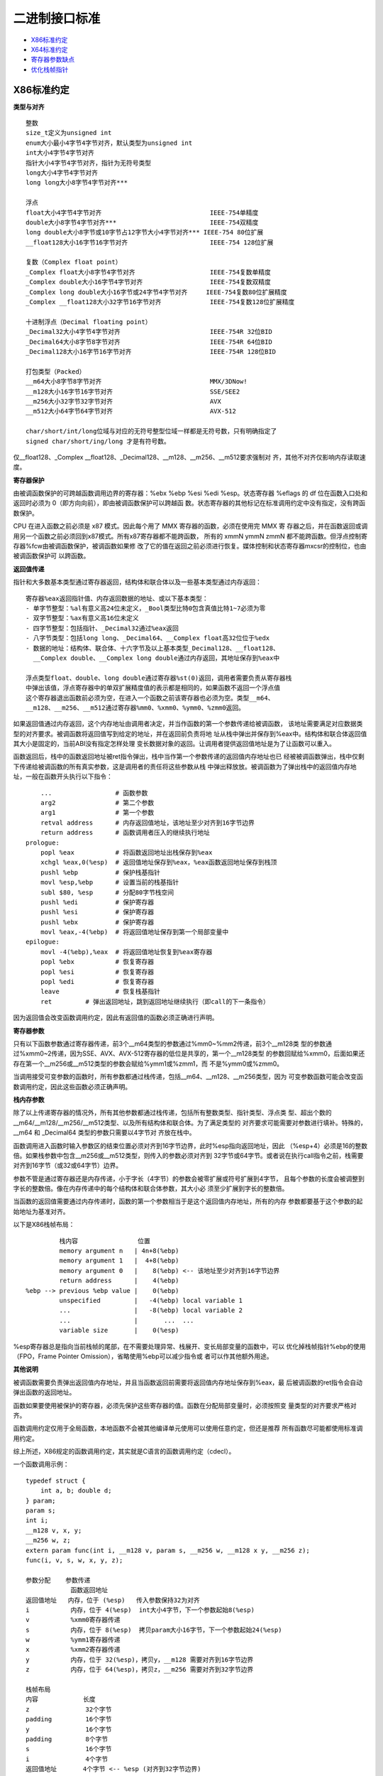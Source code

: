 二进制接口标准
==============

* `X86标准约定`_
* `X64标准约定`_
* `寄存器参数缺点`_
* `优化栈帧指针`_

X86标准约定
-----------

**类型与对齐** ::

    整数
    size_t定义为unsigned int
    enum大小最小4字节4字节对齐，默认类型为unsigned int
    int大小4字节4字节对齐
    指针大小4字节4字节对齐，指针为无符号类型
    long大小4字节4字节对齐
    long long大小8字节4字节对齐***

    浮点
    float大小4字节4字节对齐                             IEEE-754单精度
    double大小8字节4字节对齐***                         IEEE-754双精度
    long double大小8字节或10字节占12字节大小4字节对齐*** IEEE-754 80位扩展
    __float128大小16字节16字节对齐                      IEEE-754 128位扩展

    复数（Complex float point）
    _Complex float大小8字节4字节对齐                    IEEE-754复数单精度
    _Complex double大小16字节4字节对齐                  IEEE-754复数双精度
    _Complex long double大小16字节或24字节4字节对齐     IEEE-754复数80位扩展精度
    _Complex __float128大小32字节16字节对齐             IEEE-754复数128位扩展精度

    十进制浮点（Decimal floating point）
    _Decimal32大小4字节4字节对齐                        IEEE-754R 32位BID
    _Decimal64大小8字节8字节对齐                        IEEE-754R 64位BID
    _Decimal128大小16字节16字节对齐                     IEEE-754R 128位BID

    打包类型（Packed）
    __m64大小8字节8字节对齐                             MMX/3DNow!
    __m128大小16字节16字节对齐                          SSE/SEE2
    __m256大小32字节32字节对齐                          AVX
    __m512大小64字节64字节对齐                          AVX-512

    char/short/int/long位域与对应的无符号整型位域一样都是无符号数，只有明确指定了
    signed char/short/ing/long 才是有符号数。

仅__float128、_Complex __float128、_Decimal128、__m128、__m256、__m512要求强制对
齐，其他不对齐仅影响内存读取速度。

**寄存器保护**

由被调函数保护的可跨越函数调用边界的寄存器：%ebx %ebp %esi %edi %esp。状态寄存器
%eflags 的 df 位在函数入口处和返回时必须为 0（即方向向前），即由被调函数保护可以跨越函
数。状态寄存器的其他标记在标准调用约定中没有指定，没有跨函数保护。

CPU 在进入函数之前必须是 x87 模式。因此每个用了 MMX 寄存器的函数，必须在使用完 MMX 寄
存器之后，并在函数返回或调用另一个函数之前必须回到x87模式。所有x87寄存器都不能跨函数，
所有的 xmmN ymmN zmmN 都不能跨函数。但浮点控制寄存器%fcw由被调函数保护，被调函数如果修
改了它的值在返回之前必须进行恢复。媒体控制和状态寄存器mxcsr的控制位，也由被调函数保护可
以跨函数。

**返回值传递**

指针和大多数基本类型通过寄存器返回，结构体和联合体以及一些基本类型通过内存返回： ::

    寄存器%eax返回指针值、内存返回数据的地址、或以下基本类型：
    - 单字节整型：%al有意义高24位未定义，_Bool类型比特0包含真值比特1~7必须为零
    - 双字节整型：%ax有意义高16位未定义
    - 四字节整型：包括指针、_Decimal32通过%eax返回
    - 八字节类型：包括long long、_Decimal64、__Complex float高32位位于%edx
    - 数据的地址：结构体、联合体、十六字节及以上基本类型_Decimal128、__float128、
      __Complex double、__Complex long double通过内存返回，其地址保存到%eax中

    浮点类型float、double、long double通过寄存器%st(0)返回，调用者需要负责从寄存器栈
    中弹出该值，浮点寄存器中的单双扩展精度值的表示都是相同的，如果函数不返回一个浮点值
    这个寄存器退出函数前必须为空，在进入一个函数之前该寄存器也必须为空。类型__m64、
    __m128、__m256、__m512通过寄存器%mm0、%xmm0、%ymm0、%zmm0返回。

如果返回值通过内存返回，这个内存地址由调用者决定，并当作函数的第一个参数传递给被调函数，
该地址需要满足对应数据类型的对齐要求。被调函数将返回值写到给定的地址，并在返回前负责将地
址从栈中弹出并保存到%eax中。结构体和联合体返回值其大小是固定的，当前ABI没有指定怎样处理
变长数据对象的返回。让调用者提供返回值地址是为了让函数可以重入。

函数返回后，栈中的函数返回地址被ret指令弹出，栈中当作第一个参数传递的返回值内存地址也已
经被被调函数弹出，栈中仅剩下传递给被调函数的所有真实参数，这是调用者的责任将这些参数从栈
中弹出释放放。被调函数为了弹出栈中的返回值内存地址，一般在函数开头执行以下指令： ::

        ...                 # 函数参数
        arg2                # 第二个参数
        arg1                # 第一个参数
        retval address      # 内存返回值地址，该地址至少对齐到16字节边界
        return address      # 函数调用者压入的继续执行地址
    prologue:
        popl %eax           # 将函数返回地址出栈保存到%eax
        xchgl %eax,0(%esp)  # 返回值地址保存到%eax，%eax函数返回地址保存到栈顶
        pushl %ebp          # 保护栈基指针
        movl %esp,%ebp      # 设置当前的栈基指针
        subl $80, %esp      # 分配80字节栈空间
        pushl %edi          # 保护寄存器
        pushl %esi          # 保护寄存器
        pushl %ebx          # 保护寄存器
        movl %eax,-4(%ebp)  # 将返回值地址保存到第一个局部变量中
    epilogue:
        movl -4(%ebp),%eax  # 将返回值地址恢复到%eax寄存器
        popl %ebx           # 恢复寄存器
        popl %esi           # 恢复寄存器
        popl %edi           # 恢复寄存器
        leave               # 恢复栈基指针
        ret         # 弹出返回地址，跳到返回地址继续执行（即call的下一条指令）

因为返回值会改变函数调用约定，因此有返回值的函数必须正确进行声明。

**寄存器参数**

只有以下函数参数通过寄存器传递，前3个__m64类型的参数通过%mm0~%mm2传递，前3个__m128类
型的参数通过%xmm0~2传递，因为SSE、AVX、AVX-512寄存器的低位是共享的，第一个__m128类型
的参数回赋给%xmm0，后面如果还存在第一个__m256或__m512类型的参数会赋给%ymm1或%zmm1，而
不是%ymm0或%zmm0。

当调用接受可变参数的函数时，所有参数都通过栈传递，包括__m64、__m128、__m256类型，因为
可变参数函数可能会改变函数调用约定，因此这些函数必须正确声明。

**栈内存参数**

除了以上传递寄存器的情况外，所有其他参数都通过栈传递，包括所有整数类型、指针类型、浮点类
型、超出个数的__m64/__m128/__m256/__m512类型、以及所有结构体和联合体。为了满足类型的
对齐要求可能需要对参数进行填补。特殊的，__m64 和 _Decimal64 类型的参数只需要以4字节对
齐放在栈中。

函数调用进入函数时输入参数区的结束位置必须对齐到16字节边界，此时%esp指向返回地址，因此
（%esp+4）必须是16的整数倍。如果栈参数中包含__m256或__m512类型，则传入的参数必须对齐到
32字节或64字节。或者说在执行call指令之前，栈需要对齐到16字节（或32或64字节）边界。

参数不管是通过寄存器还是内存传递，小于字长（4字节）的参数会被零扩展或符号扩展到4字节，
且每个参数的长度会被调整到字长的整数倍。像在内存传递中的每个结构体和联合体参数，其大小必
须至少扩展到字长的整数倍。

当函数的返回值需要通过内存传递时，函数的第一个参数相当于是这个返回值内存地址，所有的内存
参数都要基于这个参数的起始地址为基准对齐。

以下是X86栈帧布局： ::

             栈内容                位置
             memory argument n   | 4n+8(%ebp)
             memory argument 1   |  4+8(%ebp)
             memory argument 0   |    8(%ebp) <-- 该地址至少对齐到16字节边界
             return address      |    4(%ebp)
    %ebp --> previous %ebp value |    0(%ebp)
             unspecified         |   -4(%ebp) local variable 1
             ...                 |   -8(%ebp) local variable 2
             ...                 |       ...  ...
             variable size       |    0(%esp)

%esp寄存器总是指向当前栈帧的尾部，在不需要处理异常、栈展开、变长局部变量的函数中，可以
优化掉栈帧指针%ebp的使用（FPO，Frame Pointer Omission），省略使用%ebp可以减少指令或
者可以作其他额外用途。

**其他说明**

被调函数需要负责弹出返回值内存地址，并且当函数返回前需要将返回值内存地址保存到%eax，最
后被调函数的ret指令会自动弹出函数的返回地址。

函数如果要使用被保护的寄存器，必须先保护这些寄存器的值。函数在分配局部变量时，必须按照变
量类型的对齐要求严格对齐。

函数调用约定仅用于全局函数，本地函数不会被其他编译单元使用可以使用任意约定，但还是推荐
所有函数尽可能都使用标准调用约定。

综上所述，X86规定的函数调用约定，其实就是C语言的函数调用约定（cdecl）。

一个函数调用示例： ::

    typedef struct {
        int a, b; double d;
    } param;
    param s;
    int i;
    __m128 v, x, y;
    __m256 w, z;
    extern param func(int i, __m128 v, param s, __m256 w, __m128 x y, __m256 z);
    func(i, v, s, w, x, y, z);

    参数分配    参数传递
                函数返回地址
    返回值地址   内存，位于 (%esp)   传入参数保持32为对齐
    i           内存，位于 4(%esp)  int大小4字节，下一个参数起始8(%esp)
    v           %xmm0寄存器传递
    s           内存，位于 8(%esp)  拷贝param大小16字节，下一个参数起始24(%esp)
    w           %ymm1寄存器传递
    x           %xmm2寄存器传递
    y           内存，位于 32(%esp)，拷贝y，__m128 需要对齐到16字节边界
    z           内存，位于 64(%esp)，拷贝z，__m256 需要对齐到32字节边界

    栈帧布局
    内容            长度
    z               32个字节
    padding         16个字节
    y               16个字节
    padding         8个字节
    s               16个字节
    i               4个字节
    返回值地址       4个字节 <-- %esp (对齐到32字节边界)

X64标准约定
-----------

使用AMD64指令集的二进制程序可以编程为32位模型，int、long、指针是32位大小（ILP32），或
64位模型，int是32位大小、long和指针是64位大小（LP64）。这里讨论的覆盖了LP64和ILP32两
种编程模型。除了特别说明之外，AMD64架构ABI遵循Intel386 ABI描述的约定。

函数调用约定仅用于全局函数，本地函数不会被其他编译单元使用可以使用任意约定，但还是推荐
所有函数尽可能都使用标准调用约定。

**类型与对齐** ::

    整数
    _Bool大小1字节1字节对齐，在C++中对应为bool
    size_t定义为unsigned long（LP64），或unsigned int（ILP32）
    enum大小最小4字节4字节对齐，默认类型为unsigned int，可能扩充至long/unsigned long
    int大小4字节4字节对齐，
    指针大小8字节8字节对齐（LP64），或大小4字节4字节对齐（ILP32），指针为无符号类型
    long大小8字节8字节对齐（LP64），或大小4字节4字节对齐（ILP32）
    long long大小8字节8字节对齐***
    __int128大小16字节16字节对齐

    浮点
    _Float16大小2字节2字节对齐                          IEEE-754 16位
    float大小4字节4字节对齐                             IEEE-754单精度
    double大小8字节8字节对齐***                         IEEE-754双精度
    long double大小16字节16字节对齐，仅前10字节有效***   IEEE-754 80位扩展
    __float128大小16字节16字节对齐                      IEEE-754 128位扩展

    复数（Complex float point）
    _Complex float大小8字节4字节对齐                    IEEE-754复数单精度
    _Complex double大小16字节4字节对齐                  IEEE-754复数双精度
    _Complex long double大小16字节或24字节4字节对齐     IEEE-754复数80位扩展精度
    _Complex __float128大小32字节16字节对齐             IEEE-754复数128位扩展精度

    十进制浮点（Decimal floating point）
    _Decimal32大小4字节4字节对齐                        IEEE-754R 32位BID
    _Decimal64大小8字节8字节对齐                        IEEE-754R 64位BID
    _Decimal128大小16字节16字节对齐                     IEEE-754R 128位BID

    打包类型（Packed）
    __m64大小8字节8字节对齐                             MMX/3DNow!
    __m128大小16字节16字节对齐                          SSE/SEE2
    __m256大小32字节32字节对齐                          AVX
    __m512大小64字节64字节对齐                          AVX-512

    char/short/int/long位域与对应的无符号整型位域一样都是无符号数，只有明确指定了
    signed char/short/ing/long 才是有符号数。

仅__m128、__m256、__m512要求强制对齐，其他不对齐仅影响内存读取速度。数组类型根据它的元
素类型对齐，但如果大小至少是16字节或者alloca分配的变长数组需要至少对齐到16字节边界。

**寄存器保护**

由被调函数保护的可跨越函数调用边界的寄存器：%rbx %rbp %rsp %r12 %r13 %r14 %r15。在
Intel386 ABI中，%rdi %rsi 是需要保护的寄存器。状态寄存器%rflags 的 df 位在函数入口处
和返回时必须为 0（即方向向前），即由被调函数保护可以跨越函数。状态寄存器的其他标记在标
准调用约定中没有指定，没有跨函数保护。

CPU 在进入函数之前必须是 x87 模式。因此每个用了 MMX 寄存器的函数，必须在使用完 MMX 寄
存器之后，并在函数返回或调用另一个函数之前必须回到x87模式。所有x87寄存器都不能跨函数，
所有的 xmmN ymmN zmmN 都不能跨函数。但浮点控制寄存器%fcw由被调函数保护，被调函数如果修
改了它的值在返回之前必须进行恢复。媒体控制和状态寄存器mxcsr的控制位，也由被调函数保护可
以跨函数。线程指针（thread pointer）%fs寄存器也需要保护。

用来传递参数的临时寄存器： ::

    整型寄存器
    %rdi    arg1
    %rsi    arg2
    %rdx    arg3
    %rcx    arg4
    r8      arg5
    r9      arg6

    向量寄存器
    %xmm0 ~ %xmm7
    %ymm0 ~ %ymm7
    %zmm0 ~ %zmm7

特殊用途的寄存器： ::

    %rax 除临时寄存器、返回函数值外，%al还传递变参函数使用向量寄存器传递的参数个数
    %r10 临时寄存器，还用于传递函数的静态链指针（a function's static chain pointer)
    %r11 临时寄存器，让 PLT 计算转移地址时有足够的寄存器可用，不至于寄存器要溢出到内存
    %r15 被保护的寄存器，还可选用于GOT基指针（GOT base pointer）

    %rax 和 %rdx 传递整型返回值
    %xmm0 和 %xmm1，或 %ymm0 和 %ymm1，或 %zmm0 和 %zmm1，用于传递向量返回值
    %st0 传递 long double 返回值
    %st0 和 %st1 传递 complex long double 返回值

**返回值传递**

返回值的传递按照以下方法判断：

1. 使用下面的分类算法对返回类型进行分类。

2. 如果类别是 MEMORY，则调用者为返回值提供空间，并将此存储地址作为函数的第一个参数传递
   给 %rdi。实际上，这个地址变成了一个“隐藏”的第一个参数。被调函数返回时，%rax 将包含
   调用者在 %rdi 中传递的地址。

   这块用于存储返回值的内存不能和被调函数可以访问的其他数据的内存区域有重叠，如其他显式
   传递的参数、函数内部的局部变量等，否则会导致数据混乱和错误。此存储不应与通过其他名
   称对被调函数可见的任何数据重叠。

3. 如果类别是 INTEGER，则使用 %rax、%rdx 中下一个可用的寄存器返回。

4. 如果类别是 SSE，则使用 %xmm0、%xmm1 中的下一个可用的向量寄存器返回。

5. 如果类别是 SSEUP，则使用最后使用的向量寄存器的下一个 8 字节块。

6. 如果类别是 X87，则值以 80 位 x87 数字的形式在 %st0 上返回。

7. 如果类别是 X87UP，与前一个 X87 值一起在 %st0 中返回。

8. 如果类别是 COMPLEX_X87，则值的实部在 %st0 中返回，虚部在 %st1 中返回。

**函数参数类别**

在计算参数值之后，它们会被放入寄存器或推入栈中。参数的传递方式在以下部分中描述。我们首先
定义对参数进行分类的几个类别，这些类别也对应于 AMD64 寄存器的种类：

INTEGER ::

    可以放入通用寄存器的整数类型。参数类型_Bool、char、short、int、long、long long、
    指针类型属于该类。参数类型 __int128，被当成结构体 typedef struct { long l, h; }
    __int128; 也属于INTEGER，只不过它需要使用两个寄存器，而如果作为内存参数传递必须
    对齐到16字节变量。小于等于64比特的_BitInt(N)类型也属于INTEGER。而大于64比特的
    _BitInt(N)类型相当于是一个64比特整数字段的结构体。只要结构体大小不超过64字节，或
    512比特，就可能使用寄存器传递。

    当 _Bool 类型的值在寄存器或栈中返回或传递时，比特0包含真值比特1到7应为零。布尔值在
    存储到内存对象中时，以单字节对象的形式存储，其值始终为 0（假）或 1（真）。当存储在
    整数寄存器中，寄存器的所有 8 个字节都是有意义的；任何非零值都被视为真。

SSE ::

    可以放入向量寄存器的参数类型。参数类型_Float16、float、double、_Decimal32、
    _Decimal64、__m64属于该类。参数类型__float128、_Decimal128、__m128分为两部分，
    低字节部分属于SSE，高字节部分属于SSEUP。参数类型__m256、__m512被分成四部分或八部
    分，低位部分属于SSE，高位部分属于SSEUP。复数complex T，其中T可以是_Float16、
    float、double、__float128，被当成结构体 struct complexT { T real, imag; };
    处理，由于其中的两个字段都属于SSE类别，因此complexT也属于SSE类别。

SSEUP ::

    可以放入向量寄存器并且可以使用其高字节进行传递和返回的参数类型。参数类型
    __float128、_Decimal128、__m128分为两部分，低字节部分属于SSE，高字节部分属于
    SSEUP。参数类型__m256、__m512被分成四部分或八部分，低位部分属于SSE，高位部分属于
    SSEUP。

X87, X87UP ::

    可以通过x87浮点协处理返回的参数类型。参数类型long double（只有10字节有效，高位有6
    个字节的填补），其低8字节的尾数部分属于X87，高位的2字节指数部分和6字节填补部分属于
    X87UP。类别X87、X87UP、COMPLEX_X87的参数都通过内存传递，而返回值通过st(0)以及
    st(1)返回。

COMPLEX_X87 ::

    可以通过x87浮点协处理返回的参数类型。参数类型 complex long double 归类为
    COMPLEX_X87。类别X87、X87UP、COMPLEX_X87的参数都通过内存传递，而返回值通过st(0)
    以及st(1)返回。

NO_CLASS ::

    用于对聚合类型参数的对齐填补，它是聚合类型中每8个字节划分的初始类别。零宽度的位域属
    于 NO_CLASS。

MEMORY ::

    通过栈内存传递和返回的那些参数类型。

对于聚合类型，包括结构体、数组、以及联合体，其分类如下：

1. 如果对象的大小大于64字节（512比特位），或者它包含未对齐的字段，则它属于 MEMORY 类。

2. 根据C++ ABI所指定的，如果C++对象对于调用来说是非平凡的（non-trivial，即有重大意义
   的），它通过不可见的引用传递（对象在参数列表中被替换为一个属于INTEGER类别的指针）。
   对于调用目的来说类型是非平凡的对象不能按值传递，因为这样的对象在调用者和被调用者中必
   须具有相同的地址。在从函数返回对象时，也存在类似的问题。参见C++17 class.temporary
   部分。

3. 如果聚合类型的大小超过8字节，每个8字节分别分类。每个8字节被初始分类为 NO_CLASS。

4. 对象的每个字段递归分类，以便总是考虑两个字段。根据8字节中的每个字段的类别计算结果的
   类别： ::

    (a) 如果两个字段的类别相同，则结果类为该类。
    (b) 如果其中一个类是 NO_CLASS，结果类为另一个类。
    (c) 如果其中一个类是 MEMORY，结果为 MEMORY 类。
    (d) 如果其中一个类是 INTEGER，结果为 INTEGER 类。
    (e) 如果其中一个类是 X87、X87UP 或 COMPLEX_X87 类，则使用 MEMORY 类。
    (f) 否则使用 SSE 类。

5. 然后进行后合清理后处理： ::

    (a) 如果其中一个类是 MEMORY，整个参数通过内存传递。
    (b) 如果 X87UP 的前面不是 X87，则整个参数通过内存传递。
    (c) 如果聚合类型的大小超过两个8字节，并且第一个8字节不是SSE类别或有其他8字节不是
        SSEUP，则整个参数通过内存传递。
    (d) 如果 SSEUP 的前面不是 SSE 或 SSEUP，则将其转换为 SSE。

合并清理的后处理，它确保对于不支持 __m256 类型的处理器，如果对象的大小大于两个8字节，并
且第一个8字节不是SSE或有其他8字节不是SSEUP，它仍然属于MEMORY类。这反过来又确保了对于支
持__m256类型的处理器，如果对象的大小是四个8字节，并且第一个8字节是 SSE，其他所有8字节
都是 SSEUP，它可以被放入寄存器。这同样适用于 __m512 类型。也就是说，对于支持 __m512
类型的处理器，如果对象的大小是八个 8 字节，并且第一个 8 字节是 SSE，其他所有 8 字节都
是 SSEUP，它可以被放入寄存器，否则它将通过内存传递。

**寄存器参数**

一旦参数被分类，按从左到右的参数顺序分配寄存器，用于传递参数：

1. 如果类别是 MEMORY，则在尊重参数对齐的地址上通过栈内存传递参数。

2. 如果类别是 INTEGER，则按顺序使用寄存器序列%rdi、%rsi、%rdx、%rcx、%r8和%r9。%r11
   不需要被保护也不用于传递参数，此寄存器当作临时寄存器使用，可以让PLT中的代码在计算控
   制权转移的目标地址时，不需要溢出任何寄存器（spill any registers）到内存中。

   在计算需要转移控制的地址时，CPU 需要使用寄存器来进行一些中间计算。当程序需要使用更多
   的临时数据存储空间，但寄存器已经不够用时，就需要把寄存器中的数据保存到内存（通常是
   栈）中，这个过程就叫做 “寄存器溢出（spill registers）”。之后，当需要使用这些数据
   时，再从内存中把数据恢复到寄存器中。这里有了%r11这个额外的临时寄存器，PLT的计算就可
   以完全通过寄存器完成，不会发生寄存器溢出。

   寄存器 %r10 可用于传递函数的静态链指针（function's static chain pointer）。在某些
   系统或编译器的实现中，规定使用寄存器 %r10 来传递函数的静态链指针。当一个函数被调用
   时，调用者会将指向自己栈帧的指针（即静态链指针）放入 %r10 寄存器中，然后被调函数就可
   以从 %r10 寄存器中获取这个指针，进而通过这个指针访问到外部函数的栈帧和其中的变量。

   在可变参数函数中，寄存器%al还用于传递函数参数中，使用向量寄存器传递的参数个数。此时
   只有 %al 的内容是定义的，%rax 其余部分的内容未定义。

3. 如果类别是SSE，则使用下一个可用的向量寄存器，按顺序 %xmm0 到 %xmm7 使用。

4. 如果类别是SSEUP，则使用最后使用的向量寄存器的下一个 8 字节块。

5. 如果类别是 X87、X87UP 或 COMPLEX_X87，则通过内存传递。

当调用使用了 varargs 或 stdargs 参数的函数时，即调用无原型的函数或者调用声明中包含省略
号（...）的函数，%al 会作为一个隐藏的参数，以指定使用的向量寄存器的数量。%al 的内容不
需要与使用的寄存器数量完全匹配，但必须是使用的向量寄存器数量的上限，并且在 0 到 8（包
括）的范围内。

当将 __m256 或 __m512 参数传递给使用 varargs 或 stdarg 的函数时，必须提供函数原型。
否则，运行时行为是未定义的。

**栈内存参数**

总的来说，函数参数分类中，INTEGER 和 SSE 类型的参数首先尽可能的使用寄存器传递，其他类
别的参数以及剩下的 INTEGER 和 SSE 参数都通过内存传递。也即所有寄存器参数都分配完之后，
剩下的参数都是内存参数，按参数声明的相反顺序（从右到左）以及参数类型的对齐要求推入栈中。

如果参数的任何 8 字节没有可用的寄存器，则整个参数通过栈传递。如果已经为这样的参数的某些
8 字节分配了寄存器，则撤销这些分配。

在栈上采用从右到左的顺序，使得处理接受可变数量参数的函数更为简单。第一个参数的位置总是可
以基于该参数的类型静态计算。如果参数按从左到右的顺序推送，计算第一个参数的地址将很困难。

函数调用进入函数时输入参数区的结束位置必须对齐到16字节边界，此时%rsp指向返回地址，因此
（%rsp+8）必须是16的整数倍。如果栈参数中包含__m256或__m512类型，则传入的参数必须对齐到
32字节或64字节。或者说在执行call指令之前，栈需要对齐到16字节（或32或64字节）边界。

参数不管是通过寄存器还是内存传递，小于字长（8字节）的参数会被零扩展或符号扩展到8字节，
且每个参数的长度会被调整到字长的整数倍。像在内存传递中的每个结构体和联合体参数，其大小必
须至少扩展到字长的整数倍。必须注意的是，多个参数总是单独处理，例如不会将多个参数合并到
一个寄存器中进行传递，但如果一个参数是聚合类型包含多个成员，这些成员只要不超过对应寄存器
的大小且参数总大小不超过64字节（512比特位），多个成员可以合并在一起在一个寄存器中传递。

以下是X64栈帧布局： ::

             栈内容                位置
             memory argument n   | 8n+16(%rbp)
             memory argument 1   |  8+16(%rbp)
             memory argument 0   |    16(%rbp) <-- 该地址至少对齐到16字节边界
             return address      |     8(%rbp)
    %rbp --> previous %rbp value |     0(%rbp)
             unspecified         |    -8(%rbp) local variable 1
             ...                 |   -16(%rbp) local variable 2
             ...                 |        ...  ...
             variable size       |     0(%rsp)
             stack red zone      |    -8(%rsp)
             ...                 |        ...
             ...                 |  -128(%rsp)

%rsp寄存器总是指向当前栈帧的尾部，在不需要处理异常、栈展开、变长局部变量的函数中，可以
优化掉栈帧指针%rbp的使用（FPO，Frame Pointer Omission），省略使用%rbp可以减少指令或
者可以作其他额外用途。

%rsp指向的位置之后的128字节区域被认为是保留的，不应被信号或中断处理程序修改。因此，函数
可以使用这个区域来存储不需要跨越函数调用边界的临时数据，因为一旦继续调用函数这一区域就可
能被函数破坏。特别是，叶子函数可以使用这个区域作为它们的整个栈帧，而不是在函数序言和尾声
代码中调整栈指针。这个区域被称为栈红区。保留128个字节大小是因为128可以用一个字节表示地
址偏移。

Linux内核可能会将输入参数区域的结尾对齐到8字节，而不是16字节边界。它不遵循红区规则，因
此这个区域不允许被内核代码使用。内核代码应该使用GCC的-mno-red-zone选项进行编译。

一个参数传递示例： ::

    typedef struct { int a, b; double d; } param;
    param s;
    int e, f, g, h, i, j, k;
    long double ld;
    double m, n;
    __m256 y;
    __m512 z;
    extern void func(int e, f, param s, int g, h, long double ld, double m,
        __m256 y, __m512 z, double n, int i, int j, int k);
    func(e, f, s, g, h, ld, m, y, z, n, i, j, k);

    参数分配：

    通用寄存器          向量寄存器          函数调用前的栈帧偏移
    %rdi    e           %xmm0   s.d         0   ld
    %rsi    f           %xmm1   m           16  j   // 每个参数大小至少是8字节
    %rdx    s.a s.b     %ymm2   y           24  k   // 每个参数大小至少是8字节
    %rcx    g           %zmm3   z
    %r8     h           %xmm4   n
    %r9     i

寄存器参数缺点
--------------

通过在调用子程序之前简单地将参数放入
寄存器中，可以获得一些运行时效率。替代方案是将参数推入堆栈，执行速度会较慢。通常用于参数
的寄存器包括 EAX、EBX、ECX 和 EDX，较少使用 EDI 和 ESI。不幸的是，这些相同的寄存器也
用于保存诸如循环计数器和计算中的操作数等数据值。因此，任何用作参数的寄存器在过程调用之前
必须先压入堆栈，分配过程参数的值，并在过程返回后恢复到它们的原始值。所有额外的压栈和出栈
操作不仅会造成代码混乱，而且往往会抵消我们希望通过使用寄存器参数获得的性能优势！此外，程
序员必须非常小心，确保每个寄存器的 PUSH 都与其适当的 POP 匹配，即使在代码中有多个执行
路径。例如，在以下代码中，如果第 8 行的 EAX 等于 1，则程序将不会在第 17 行返回给其调用
者，因为有三个寄存器值还留在栈上，ret 出栈的不是真正的返回地址。 ::

     1:     push    ebx                 ; save register values
     2:     push    ecx
     3:     push    esi
     4:     mov     esi,OFFSET array    ; starting OFFSET
     5:     mov     ecx,LENGTHOF array  ; size, in units
     6:     mov     ebx,TYPE array      ; doubleword format
     7:     call    dump                ; display memory
     8:     cmp     eax,1               ; error flag set?
     9:     je      error_exit          ; exit with flag set
    10: 
    11:     pop     esi                 ; restore register values
    12:     pop     ecx
    13:     pop     ebx
    14:     ret
    15: error_exit:
    16:     mov     edx,offset error_msg
    17:     ret

而使用栈传递参数，提供了不需要寄存器的一种灵活方法，在调用过程前只需简单的将参数压入栈
中，不需要考虑寄存器。

优化栈帧指针
------------

* http://www.nynaeve.net/?p=97
* http://www.nynaeve.net/?page_id=67

在调试程序的过程中，你可能遇到过“FPO”这个术语。FPO（Frame Pointer Omission）指的是一
类特定的编译器优化，在 x86 架构中，涉及编译器如何访问局部变量和基于栈的参数，对应于 GCC 
的 -fomit-frame-pointer 优化选项。对于使用局部变量或基于栈的参数的函数，编译器需要一
种机制来引用这些值在栈上的位置。通常，这可以通过两种方式实现：

1. 直接从栈指针（esp）访问局部变量。如果启用了 FPO 优化，则会采用这种行为。虽然这不需
   要使用单独的寄存器来跟踪局部变量和参数的位置，但它使生成的代码稍微复杂一些。特别是，
   由于函数调用或其他修改栈的指令，局部变量和参数相对于 esp 的偏移量在函数执行过程中实
   际上会发生变化。因此，编译器必须在函数中每次引用基于栈的值时跟踪当前 esp 值的实际偏
   移量。对于编译器来说，这通常不是一个大问题，但在手写汇编时，这可能会变得有些棘手。

2. 专用寄存器指向栈上相对于局部变量和基于栈的参数的固定位置，并使用该寄存器访问局部变量
   和参数。如果禁用 FPO 优化，则会采用这种行为。约定是使用 ebp 寄存器来访问局部变量和
   栈参数。ebp 通常设置为在 [ebp+08] 处找到函数的第一个栈参数，而局部变量通常位于 ebp
   的负偏移量处。

禁用 FPO 优化的典型函数序言代码如下所示： ::

    push   ebp               ; 保存旧的 ebp（非易失性）
    mov    ebp, esp          ; 将 ebp 加载为栈指针
    sub    esp, sizeoflocals ; 为局部变量保留空间
    ...                      ; 函数的其余部分

主要概念是，当禁用 FPO 优化时，函数会立即保存旧的 ebp，然后将 ebp 加载为当前的栈指针。
这设置了相对于 ebp 的栈布局，如下所示： ::

    [ebp-01]   第一个局部变量的一个字节
    [ebp+00]   旧的 ebp 值
    [ebp+04]   返回地址
    [ebp+08]   第一个参数...

此后，函数将始终使用 ebp 来访问局部变量和基于栈的参数。函数的序言代码可能会有所不同，特
别是使用变体 __SEH_prolog 来设置初始 SEH 框架的函数，但最终结果在相对于 ebp 的栈布局
方面始终相同。

如前所述，这使得 ebp 寄存器不再可用于寄存器分配器的其他用途。然而，相对于启用 FPO 优化
的函数，这种性能损失通常不足以引起较大关注。此外，有许多条件要求函数使用帧指针，你可能会
遇到：

1. 任何使用 SEH 的函数必须使用帧指针，因为当异常发生时，无法知道局部变量与 esp 值（栈
   指针）之间的偏移量。异常可能发生在任何地方，而诸如函数调用或为函数调用设置栈参数等操
   作会修改 esp 的值。

2. 任何使用具有析构函数的自动 C++ 对象的函数必须使用 SEH 以支持编译器的展开。这意味着
   大多数 C++ 函数最终会禁用 FPO 优化。可以更改编译器对 SEH 异常和 C++ 展开的假设，但
   默认（推荐）设置是在发生 SEH 异常时展开对象。

3. 任何使用 _alloca 在栈上动态分配内存的函数必须使用帧指针，因为局部变量和参数相对于
   esp 的偏移量在运行时可能会变化，并且在编译时生成代码时编译器无法知道。

这里进一步探讨，当需要调试程序时，启用（或禁用）FPO 优化会带来哪些影响。为了说明问题，
考虑以下示例程序，其中包含几个无实际功能的函数，这些函数在栈上传递参数并相互调用。为了便
于说明，禁用了全局优化和函数内联。 ::

    __declspec(noinline) void f3(int* c, char* b, int a) {
        *c = a * 3 + (int)strlen(b);
        __debugbreak();
    }
    __declspec(noinline) int f2(char* b, int a) {
        int c;
        f3(&c, b + 1, a - 3);
        return c;
    }
    __declspec(noinline) int f1(int a, char* b) {
        int c;
        c = f2(b, a + 10);
        c ^= (int)rand();
        return c + 2 * a;
    }
    int __cdecl wmain(int ac, wchar_t** av) {
        int c;
        c = f1((int)rand(), "test");
        printf("%d\n", c);
        return 0;
    }

如果运行程序并在硬编码的断点处中断到调试器中，并且加载了符号，一切看起来都符合预期： ::

    0:000> k
    ChildEBP RetAddr  
    0012ff3c 010015ef TestApp!f3+0x19
    0012ff4c 010015fe TestApp!f2+0x15
    0012ff54 0100161b TestApp!f1+0x9
    0012ff5c 01001896 TestApp!wmain+0xe
    0012ffa0 77573833 TestApp!__tmainCRTStartup+0x10f
    0012ffac 7740a9bd kernel32!BaseThreadInitThunk+0xe
    0012ffec 00000000 ntdll!_RtlUserThreadStart+0x23

无论是否启用 FPO 优化，只要加载了符号，我们都能得到合理的调用栈。然而，如果没有加载符
号，情况就大不相同了。对于启用了 FPO 优化且未加载符号的程序，请求调用栈会是一团糟： ::

    0:000> k
    ChildEBP RetAddr  
    WARNING: Stack unwind information not available.
    Following frames may be wrong.
    0012ff4c 010015fe TestApp+0x15d8
    0012ffa0 77573833 TestApp+0x15fe
    0012ffac 7740a9bd kernel32!BaseThreadInitThunk+0xe
    0012ffec 00000000 ntdll!_RtlUserThreadStart+0x23

比较两个调用栈，我们在输出中丢失了三个调用帧。我们能得到稍微合理的结果的唯一原因是
WinDbg 的调用栈跟踪机制有一些智能启发式方法，用于猜测使用帧指针的调用帧的位置。

回顾一下使用帧指针时调用栈的设置方式，在没有符号的情况下在 x86 上进行调用栈遍历的程序将
把栈视为一种调用帧的链表。回想一下我之前提到的使用帧指针时栈的布局： ::

    [ebp-01]   最后一个局部变量的最后一个字节
    [ebp+00]   旧的 ebp 值
    [ebp+04]   返回地址
    [ebp+08]   第一个参数...

这意味着，如果我们试图在没有符号的情况下进行调用栈遍历，方法是假设 ebp 指向一个类似于以
下的结构体： ::

    typedef struct _CALL_FRAME {
        struct _CALL_FRAME* Next; // 指向前一个栈帧
        void* ReturnAddress;
    } CALL_FRAME, * PCALL_FRAME;

请注意，这与我之前描述的相对于 ebp 的栈布局相对应。一个设计用于遍历使用了帧指针的帧非常
简单，如下所示。使用 _AddressOfReturnAddress 内在函数查找 ebp，假设旧的 ebp 位于返回
地址地址之前的 4 个字节处： ::

    LONG StackwalkExceptionHandler(PEXCEPTION_POINTERS ExceptionPointers) {
        if (ExceptionPointers->ExceptionRecord->ExceptionCode
            == EXCEPTION_ACCESS_VIOLATION) return EXCEPTION_EXECUTE_HANDLER;
        return EXCEPTION_CONTINUE_SEARCH;
    }
    void stackwalk(void* ebp) {
        PCALL_FRAME frame = (PCALL_FRAME)ebp;
        printf("Trying ebp %p\n", ebp);
        __try {
            for (unsigned i = 0; i < 100; i++) {
                if ((ULONG_PTR)frame & 0x3) {
                    printf("Misaligned frame\\n");
                    break;
                }
                printf("#%02lu %p  [@ %p]\n", i, frame, frame->ReturnAddress);
                frame = frame->Next;
            }
        } __except(StackwalkExceptionHandler(GetExceptionInformation())) {
            printf("Caught exception\\n");
        }
    }
    #pragma optimize("y", off)
    __declspec(noinline) void printstack() {
        void* ebp = (ULONG*)_AddressOfReturnAddress() - 1;
        stackwalk(ebp);
    }
    #pragma optimize("", on)

如果我们重新编译程序，禁用 FPO 优化，并在 f3 函数中插入对 printstack 的调用，控制台输
出如下。换句话说，在没有使用任何符号的情况下，我们成功地在 x86 上进行了调用栈遍历。 ::

    #00 0012FEB0  [@ 0100185C]
    #01 0012FED0  [@ 010018B4]
    #02 0012FEF8  [@ 0100190B]
    #03 0012FF2C  [@ 01001965]
    #04 0012FF5C  [@ 01001E5D]
    #05 0012FFA0  [@ 77573833]
    #06 0012FFAC  [@ 7740A9BD]
    #07 0012FFEC  [@ 00000000]
    Caught exception

然而，当调用栈中的某个函数没有使用帧指针（即启用了 FPO 优化）时，这一切都会崩溃。在这种
情况下，假设 ebp 指向一个 CALL_FRAME 结构的假设不再有效，调用栈要么被截断，要么完全错
误（特别是如果该函数将 ebp 用于除帧指针以外的其他用途）。尽管可以使用启发式方法尝试猜测
结构上真正的调用和返回的地址记录，但这实际上只是一个有根据的猜测，通常至少会有一些错误并
且通常会完全丢失一个或多个帧）。

你可能会好奇，为什么需要在没有符号的情况下进行调用栈遍历。毕竟，你有 Microsoft 二进制
文件（如 kernel32）的符号，这些符号可以从 Microsoft 符号服务器获得，而且你（假设）有与
你自己的程序对应的私有符号，用于调试问题。然而答案是，在正常的调试过程中，你会遇到各种问
题，需要在没有符号的情况下记录调用栈。原因是 NTDLL（和 NTOSKRNL）中内置了大量支持，用
于调试一类特别棘手的问题：句柄泄漏（以及其他问题，如错误的句柄值在某处被关闭，你需要找出
原因）、内存泄漏和堆损坏。

这些（非常有用的）调试功能提供了选项允许你进行配置，让系统在每次堆分配、堆释放或每次打开
或关闭句柄时记录调用栈。这些功能的工作方式是，在堆操作或句柄操作发生时实时捕获调用栈，但
不是尝试中断到调试器以显示此输出结果（这在许多情况下是不可取的），而是将当前的调用栈副本
保存在内存中，然后正常继续执行。要显示这些保存的调用栈，可以使用 !htrace、!heap -p 和
!avrf 命令，这些命令具有定位内存中保存的调用栈并将其打印出来的功能。

然而，NTDLL/NTOSKRNL 需要一种方法来首先创建这些调用栈，以便可以为后续检查保存它们。这
里有几个要求：

1. 捕获调用栈的功能不能依赖于 NTDLL 或 NTOSKRNL 之上的任何东西。这意味着任何复杂的操
   作，如通过 DbgHelp 下载和加载符号，立刻被排除在外，因为这些函数层次结构远高于
   NTDLL/NTOSKRNL（实际上，它们必须调用同样会记录调用栈的函数）。

2. 该功能必须在调用栈上没有可用符号的情况下工作。例如，这些功能必须能够在客户计算机上部
   署，而不以某种方式让该计算机访问你的私有符号。因此，即使有好的方法来定位符号，调用栈
   被捕获时也无法找到符号。

3. 该功能必须在内核模式下工作（用于保存句柄跟踪），因为句柄跟踪部分由内核本身管理，而不
   仅仅是 NTDLL。

4. 该功能必须使用最少的内存来存储每个调用栈，因为堆分配、堆释放、句柄创建和句柄关闭等操
   作在进程的生命周期中是非常频繁的操作。因此，像在符号可用时保存整个线程栈这样的选项无
   法使用，因为这在每个保存的调用栈上会占用过多的内存。

考虑到所有这些限制，负责保存调用栈的代码需要在没有符号的情况下运行，并且必须能够以非常简
洁的方式保存调用栈（而不需要为每个调用栈使用大量内存）。

因此，在 x86 上，NTDLL 和 NTOSKRNL 中的调用栈保存代码假设调用帧中的所有函数都使用帧指
针。这是保存没有符号的调用栈的唯一现实选择，因为每个单独编译的二进制文件中没有足够的信息
来可靠地执行调用栈遍历，只有靠使用帧指针。（Windows 支持的 64 位平台通过使用广泛的展开
元数据解决了这个问题。）

如果你确保在所有代码中禁用 FPO 优化，那么你将能够使用像 pageheap 在堆操作上的调用栈跟
踪、UMDH（用户模式堆调试器）、以及句柄跟踪等工具来追踪堆相关问题和句柄相关问题。这些功
能的最佳部分是，你甚至可以在客户现场部署它们，而无需安装完整的调试器（或在调试器下运行你
的程序），只需稍后获取进程的迷你转储以便在实验室中检查。所有这些功能都依赖于 FPO 优化被
禁用（至少在 x86 上），因此请记得在发布构建中关闭 FPO 优化，以提高这些难以发现的问题的
可调试性。
